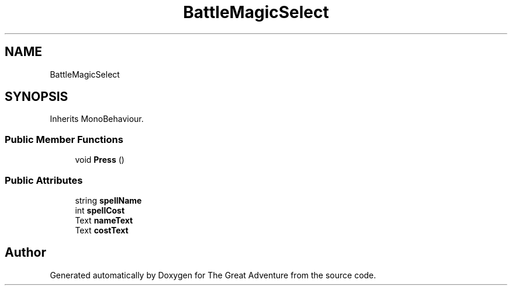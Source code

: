 .TH "BattleMagicSelect" 3 "Sun May 5 2019" "The Great Adventure" \" -*- nroff -*-
.ad l
.nh
.SH NAME
BattleMagicSelect
.SH SYNOPSIS
.br
.PP
.PP
Inherits MonoBehaviour\&.
.SS "Public Member Functions"

.in +1c
.ti -1c
.RI "void \fBPress\fP ()"
.br
.in -1c
.SS "Public Attributes"

.in +1c
.ti -1c
.RI "string \fBspellName\fP"
.br
.ti -1c
.RI "int \fBspellCost\fP"
.br
.ti -1c
.RI "Text \fBnameText\fP"
.br
.ti -1c
.RI "Text \fBcostText\fP"
.br
.in -1c

.SH "Author"
.PP 
Generated automatically by Doxygen for The Great Adventure from the source code\&.
